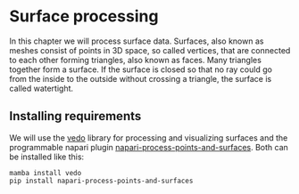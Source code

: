 * Surface processing
  :PROPERTIES:
  :CUSTOM_ID: surface-processing
  :END:
In this chapter we will process surface data. Surfaces, also known as
meshes consist of points in 3D space, so called vertices, that are
connected to each other forming triangles, also known as faces. Many
triangles together form a surface. If the surface is closed so that no
ray could go from the inside to the outside without crossing a triangle,
the surface is called watertight.

** Installing requirements
   :PROPERTIES:
   :CUSTOM_ID: installing-requirements
   :END:
We will use the [[https://vedo.embl.es/][vedo]] library for processing
and visualizing surfaces and the programmable napari plugin
[[https://github.com/haesleinhuepf/napari-process-points-and-surfaces][napari-process-points-and-surfaces]].
Both can be installed like this:

#+begin_example
mamba install vedo
pip install napari-process-points-and-surfaces
#+end_example
